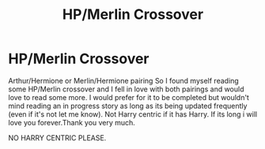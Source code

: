 #+TITLE: HP/Merlin Crossover

* HP/Merlin Crossover
:PROPERTIES:
:Author: LIZZY_G127
:Score: 8
:DateUnix: 1473653965.0
:DateShort: 2016-Sep-12
:FlairText: Request
:END:
Arthur/Hermione or Merlin/Hermione pairing So I found myself reading some HP/Merlin crossover and I fell in love with both pairings and would love to read some more. I would prefer for it to be completed but wouldn't mind reading an in progress story as long as its being updated frequently (even if it's not let me know). Not Harry centric if it has Harry. If its long i will love you forever.Thank you very much.

NO HARRY CENTRIC PLEASE.

